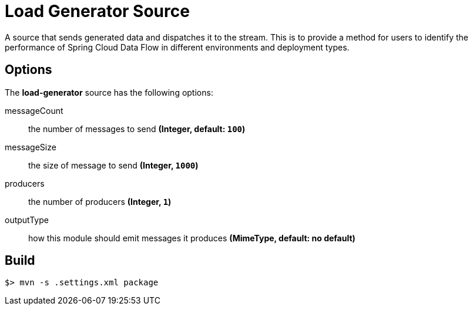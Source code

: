 //tag::ref-doc[]
= Load Generator Source

A source that sends generated data and dispatches it to the stream. This is to provide a method for users to identify the performance of Spring Cloud Data Flow in different environments and deployment types.

== Options

The **$$load-generator$$** $$source$$ has the following options:

$$messageCount$$:: $$the number of messages to send$$ *($$Integer$$, default: `100`)*
$$messageSize$$:: $$the size of message to send$$ *($$Integer$$, `1000`)*
$$producers$$:: $$the number of producers$$ *($$Integer$$, `1`)*
$$outputType$$:: $$how this module should emit messages it produces$$ *($$MimeType$$, default: no default)*

//end::ref-doc[]
== Build

```
$> mvn -s .settings.xml package
```
